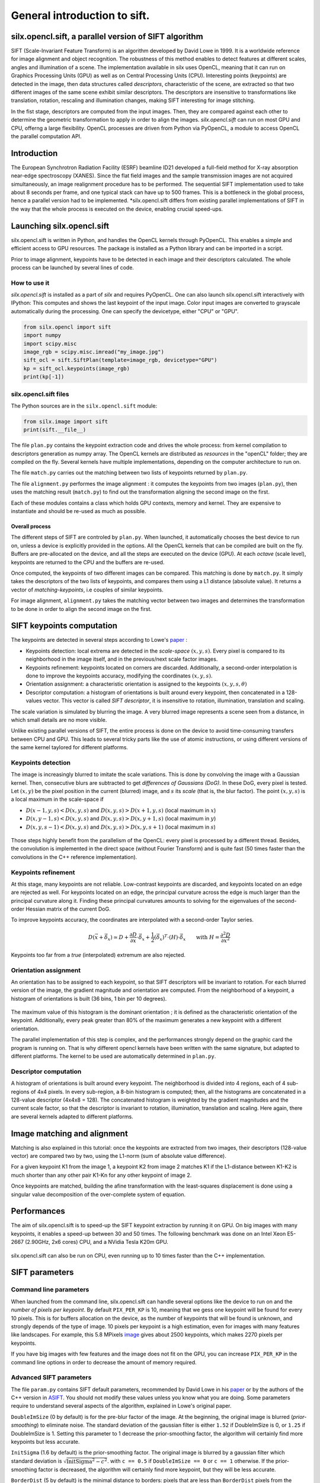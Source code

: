 General introduction to sift.
=============================

silx.opencl.sift, a parallel version of SIFT algorithm
------------------------------------------------------

SIFT (Scale-Invariant Feature Transform) is an algorithm developed by David Lowe in 1999.
It is a worldwide reference for image alignment and object recognition.
The robustness of this method enables to detect features at different scales,
angles and illumination of a scene.
The implementation available in silx uses OpenCL, meaning that it can run on
Graphics Processing Units (GPU) as well as on Central Processing Units (CPU).
Interesting points (keypoints) are detected in the image, then data structures called
*descriptors*, characteristic of the scene, are extracted so that two different
images of the same scene exhibit similar descriptors.
The descriptors are insensitive to transformations like translation, rotation,
rescaling and illumination changes, making SIFT interesting for image stitching.

In the fist stage, descriptors are computed from the input images.
Then, they are compared against each other to determine the geometric transformation
to apply in order to align the images.
*silx.opencl.sift* can run on most GPU and CPU, offerng a large flexibility.
OpenCL processes are driven from Python via PyOpenCL, a module to access OpenCL
the parallel computation API.


Introduction
------------

The European Synchrotron Radiation Facility (ESRF) beamline ID21 developed a
full-field method for X-ray absorption near-edge spectroscopy (XANES).
Since the flat field images and the sample transmission images are not acquired
simultaneously, an image realignment procedure has to be performed.
The sequential SIFT implementation used to take about 8 seconds per frame, and
one typical stack can have up to 500 frames.
This is a bottleneck in the global process, hence a parallel version had to be
implemented.
*silx.opencl.sift differs from existing parallel implementations of SIFT in the way
that the whole process is executed on the device, enabling crucial speed-ups.


Launching silx.opencl.sift
--------------------------

silx.opencl.sift is written in Python, and handles the OpenCL kernels through PyOpenCL.
This enables a simple and efficient access to GPU resources.
The package is installed as a Python library and can be imported in a script.

Prior to image alignment, keypoints have to be detected in each image and their
descriptors calculated.
The whole process can be launched by several lines of code.


How to use it
.............

*silx.opencl.sift* is installed as a part of *silx* and requires PyOpenCL.
One can also launch silx.opencl.sift interactively with IPython:
This computes and shows the last keypoint of the input image.
Color input images are converted to grayscale automatically during the processing.
One can specify the devicetype, either "CPU" or "GPU".

.. code-block:: python

   from silx.opencl import sift
   import numpy
   import scipy.misc
   image_rgb = scipy.misc.imread("my_image.jpg")
   sift_ocl = sift.SiftPlan(template=image_rgb, devicetype="GPU")
   kp = sift_ocl.keypoints(image_rgb)
   print(kp[-1])


silx.opencl.sift files
......................

The Python sources are in the ``silx.opencl.sift`` module:

.. code-block:: python

    from silx.image import sift
    print(sift.__file__)

The file ``plan.py`` contains the keypoint extraction code and drives the whole
process: from kernel compilation to descriptors generation as numpy array.
The OpenCL kernels are distributed as *resources* in the "openCL" folder; they
are compiled on the fly.
Several kernels have multiple implementations, depending on the computer architecture
to run on.

The file ``match.py`` carries out the matching between two lists of keypoints
returned by ``plan.py``.

The file ``alignment.py`` performes the image alignment : it computes the keypoints
from two images (``plan.py``), then uses the matching result (``match.py``)
to find out the transformation aligning the second image on the first.

Each of these modules contains a class which holds GPU contexts, memory and kernel.
They are expensive to instantiate and should be re-used as much as possible.

Overall process
***************

The different steps of SIFT are controled by ``plan.py``.
When launched, it automatically chooses the best device to run on, unless a device
is explicitly provided in the options.
All the OpenCL kernels that can be compiled are built on the fly.
Buffers are pre-allocated on the device, and all the steps are executed on the device (GPU).
At each *octave* (scale level), keypoints are returned to the CPU and the buffers are re-used.

Once computed, the keypoints of two different images can be compared.
This matching is done by ``match.py``.
It simply takes the descriptors of the two lists of keypoints, and compares them
using a L1 distance (absolute value).
It returns a vector of *matching-keypoints*, i.e couples of similar keypoints.

For image alignment, ``alignment.py`` takes the matching vector between two images
and determines the transformation to be done in order to align the second image on the first.


SIFT keypoints computation
--------------------------

The keypoints are detected in several steps according to Lowe's paper_ :

.. _paper: http://www.cs.ubc.ca/~lowe/papers/ijcv04.pdf

* Keypoints detection: local extrema are detected in the *scale-space* :math:`(x, y, s)`.
  Every pixel is compared to its neighborhood in the image itself,
  and in the previous/next scale factor images.
* Keypoints refinement: keypoints located on corners are discarded.
  Additionally, a second-order interpolation is done to improve the keypoints
  accuracy, modifying the coordinates :math:`(x, y, s)`.
* Orientation assignment: a characteristic orientation is assigned to the
  keypoints :math:`(x,y,s, \theta)`
* Descriptor computation: a histogram of orientations is built around every keypoint,
  then concatenated in a 128-values vector.
  This vector is called *SIFT descriptor*, it is insensitive to rotation, illumination, translation and scaling.

The scale variation is simulated by blurring the image.
A very blurred image represents a scene seen from a distance, in which small
details are no more visible.


Unlike existing parallel versions of SIFT, the entire process is done on the
device to avoid time-consuming transfers between CPU and GPU.
This leads to several tricky parts like the use of atomic instructions, or
using different versions of the same kernel taylored for different platforms.


Keypoints detection
...................

The image is increasingly blurred to imitate the scale variations.
This is done by convolving the image with a Gaussian kernel.
Then, consecutive blurs are subtracted to get *differences of Gaussians (DoG)*.
In these DoG, every pixel is tested. Let :math:`(x,y)` be the pixel position in
the current (blurred) image, and :math:`s` its *scale* (that is, the blur factor).
The point :math:`(x,y,s)` is a local maximum in the scale-space if

* :math:`D(x-1, y, s) < D(x,y,s)` and :math:`D(x,y,s) > D(x+1, y, s)` (local maximum in :math:`x`)
* :math:`D(x, y-1, s) < D(x,y,s)` and :math:`D(x,y,s) > D(x, y+1, s)` (local maximum in :math:`y`)
* :math:`D(x, y, s -1) < D(x,y,s)` and :math:`D(x,y,s) > D(x, y, s+1)` (local maximum in :math:`s`)


.. figure:: img/sift_dog1.png
   :align: center
   :alt: detection in scale-space


Those steps highly benefit from the parallelism of the OpenCL: every pixel is processed
by a different thread.
Besides, the convolution is implemented in the direct space (without Fourier Transform)
and is quite fast (50 times faster than the convolutions in the C++ reference
implementation).


Keypoints refinement
....................

At this stage, many keypoints are not reliable. Low-contrast keypoints are discarded,
and keypoints located on an edge are rejected as well.
For keypoints located on an edge, the principal curvature across the edge is much larger
than the principal curvature along it.
Finding these principal curvatures amounts
to solving for the eigenvalues of the second-order Hessian matrix of the current DoG.

To improve keypoints accuracy, the coordinates are interpolated with a second-order
Taylor series.

   .. math::

      D \left( \vec{x} + \vec{\delta_x} \right) \simeq D + \dfrac{\partial D}{\partial \vec{x}} \cdot \vec{\delta_x} + \dfrac{1}{2} \left( \vec{\delta_x} \right)^T \cdot \left( H \right) \cdot \vec{\delta_x} \qquad \text{with } H = \dfrac{\partial^2 D}{\partial \vec{x}^2}

Keypoints too far from a *true* (interpolated) extremum are also rejected.



Orientation assignment
......................

An orientation has to be assigned to each keypoint, so that SIFT descriptors will
be invariant to rotation.
For each blurred version of the image, the gradient
magnitude and orientation are computed.
From the neighborhood of a keypoint, a histogram of orientations is built
(36 bins, 1 bin per 10 degrees).

.. figure:: img/sift_orientation.png
   :align: center
   :alt: orientation assignment

The maximum value of this histogram is the dominant orientation ; it is defined
as the characteristic orientation of the keypoint.
Additionally, every peak greater than 80% of the maximum generates a new
keypoint with a different orientation.

The parallel implementation of this step is complex, and the performances strongly
depend on the graphic card the program is running on.
That is why different opencl kernels have been written with the same signature,
but adapted to different platforms.
The kernel to be used are automatically determined in ``plan.py``.


Descriptor computation
......................

A histogram of orientations is built around every keypoint.
The neighborhood is divided into 4 regions, each of  4 sub-regions of 4x4 pixels.
In every sub-region, a 8-bin histogram is computed; then, all the histograms are
concatenated in a 128-value descriptor (4x4x8 = 128).
The concatenated histogram is weighted by the gradient magnitudes and the current
scale factor, so that the descriptor is invariant to rotation, illumination,
translation and scaling.
Here again, there are several kernels adapted to different platforms.


Image matching and alignment
----------------------------

Matching is also explained in this tutorial:  once the keypoints are extracted
from two images, their descriptors (128-value vector) are compared two by two,
using the L1-norm (sum of absolute value difference).

For a given keypoint K1 from the image 1, a keypoint K2 from image 2 matches K1
if the L1-distance between K1-K2 is much shorter than any other pair K1-Kn for
any other keypoint of image 2.

Once keypoints are matched, building the afine transformation with the
least-squares displacement is done using a singular value decomposition of the
over-complete system of equation.

.. figure:: img/sift_match1.png
   :align: center
   :alt: Example of image matching for pattern recognition


.. figure:: img/sift_match2.png
   :align: center
   :alt: Another example of image matching for pattern recognition



Performances
------------

The aim of silx.opencl.sift is to speed-up the SIFT keypoint extraction by running it on GPU.
On big images with many keypoints, it enables a speed-up between 30 and 50 times.
The following benchmark was done on an Intel Xeon E5-2667 (2.90GHz, 2x6 cores)
CPU, and a NVidia Tesla K20m GPU.


.. figure:: img/sift_bench_gpu0.png
   :align: center
   :alt: Benchmark GPU vs CPU

silx.opencl.sift can also be run on CPU, even running up to 10 times faster than the C++ implementation.

.. figure:: img/sift_bench_cpu0.png
   :align: center
   :alt: Benchmark on CPU : OpenCL implementation vs C++ implementation



SIFT parameters
---------------

Command line parameters
.......................

When launched from the command line, silx.opencl.sift can handle several options
like the device to run on and the *number of pixels per keypoint*.
By default ``PIX_PER_KP`` is 10, meaning that we gess one keypoint will be found
for every 10 pixels.
This is for buffers allocation on the device, as the number of keypoints that
will be found is unknown, and strongly depends of the type of image.
10 pixels per keypoint is a high estimation, even for images with many features
like landscapes.
For example, this 5.8 MPixels image_ gives about 2500 keypoints, which makes
2270 pixels per keypoints.

.. _image: http://www.lightsources.org/imagebank/image/esr032

If you have big images with few features and the image does not fit on the GPU,
you can increase ``PIX_PER_KP`` in the command line options in order to
decrease the amount of memory required.


Advanced SIFT parameters
........................

The file ``param.py`` contains SIFT default parameters, recommended by
David Lowe in his paper_ or by the authors of the C++ version in ASIFT_.
You should not modify these values unless you know what you are doing.
Some parameters require to understand several aspects of the algorithm,
explained in Lowe's original paper.

.. _ASIFT: http://www.ipol.im/pub/art/2011/my-asift


``DoubleImSize`` (0 by default) is for the pre-blur factor of the image.
At the beginning, the original image is blurred (*prior-smoothing*) to eliminate noise.
The standard deviation of the gaussian filter is either ``1.52`` if DoubleImSize is 0, or ``1.25`` if DoubleImSize is 1.
Setting this parameter to 1 decrease the prior-smoothing factor, the algorithm will certainly find more keypoints but less accurate.

``InitSigma`` (1.6 by default) is the prior-smoothing factor.
The original image is blurred by a gaussian filter which standard deviation is
:math:`\sqrt{\text{InitSigma}^2 - c^2}`.
with ``c == 0.5`` if ``DoubleImSize == 0`` or ``c == 1`` otherwise.
If the prior-smoothing factor is decreased, the algorithm will certainly find more
keypoint, but they will be less accurate.

``BorderDist`` (5 by default) is the minimal distance to borders:
pixels that are less than ``BorderDist`` pixels from the border will be ignored
for the processing.
If features are likely to be near the borders, decreasing this parameter will
enable to detect them.

``Scales`` (3 by default) is the number of Difference of Gaussians (DoG) that will
actually be used for keypoints detection.
In the gaussian pyramid, Scales+3 blurs are made, from which Scales+2 DoGs are computed.
The DoGs in the middle are used to detect keypoints in the scale-space.
If ``Scales`` is 3, there will be 6 blurs and 5 DoGs in an octave, and 3 DoGs
will be used for local extrema detection.
Increasing Scales will make more blurred images in an octave, so SIFT can detect
a few more strong keypoints.
However, it will slow down the execution for few additional keypoints.

``PeakThresh`` (255 * 0.04/3.0 by default) is the grayscale threshold for keypoints
refinement.
To discard low-contrast keypoints, every pixel which grayscale value is below
this threshold can not become a keypoint.
Decreasing this threshold will lead to a larger number of keypoints, which can
be useful for detecting features in low-contrast areas.

``EdgeThresh`` (0.06 by default) and ``EdgeThresh1`` (0.08 by default) are the
limit ratio of principal curvatures while testing if keypoints are located on an edge.
Those points are not reliable for they are sensivite to noise.
For such points, the principal curvature across the edge is much larger than the
principal curvature along it.
Finding these principal curvatures amounts to solving for the eigenvalues of the
second-order Hessian matrix of the current DoG.
The ratio of the eigenvalues :math:`r` is compared to a threshold :math:`\dfrac{(r+1)^2}{r} < R`
with R defined by taking r=10, which gives
:math:`\frac{(r+1)^2}{r} = 12.1`, and 1/12.1 = 0.08.
In the first octave, the value 0.06 is taken instead of 0.08.
Decreasing these values lead to a larger number of keypoints, but sensivite to
noise because they are located on edges.

``OriSigma`` (1.5 by default) is related to the radius of gaussian weighting in
orientation assignment.
In this stage, for a given keypoint, we look in a region of radius
:math:`3 \times s \times \text{OriSigma}` with :math:`s` the scale of the current keypoint.
Increasing it will not lead to increase the number of keypoints found;
it will take a larger area into account while computing the orientation assignment.
Thus, the descriptor will be characteristic of a larger neighbourhood.

``MatchRatio`` (0.73 by default) is the threshold used for image alignment.
Descriptors are compared with a :math:`L^1`-distance.
For a given descriptor, if the ratio between the closest-neighbor the
second-closest-neighbor is below this threshold, then a matching is added to the list.
Increasing this value leads to a larger number of matchings, certainly less accurate.


Region of Interest for image alignment
......................................

When processing the image matching, a region of interest (ROI) can be specified
on the image.
It is a binary image which can have any shape.
For instance, if a sample is centered on the image, the user can select the
center of the image before processing.


.. figure:: img/sift_frame_ROI.png
   :align: center
   :alt: Sample with region of interest

It both accelerates the processing and avoids to do match keypoints that are not
on the sample.



References
..........

- David G. Lowe, Distinctive image features from scale-invariant keypoints, International Journal of Computer Vision, vol. 60, no 2, 2004, p. 91–110 - "http://www.cs.ubc.ca/~lowe/papers/ijcv04.pdf"


